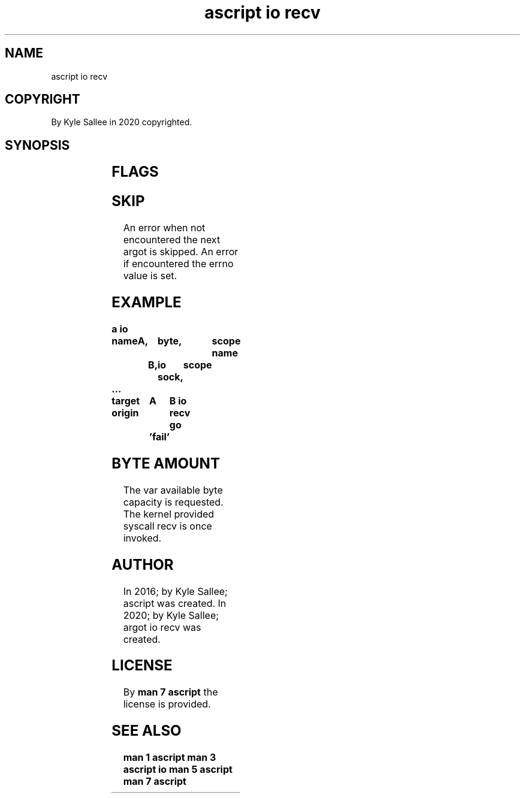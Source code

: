 .TH "ascript io recv" 3

.SH NAME
.EX
ascript io recv

.SH COPYRIGHT
.EX
By Kyle Sallee in 2020 copyrighted.

.SH SYNOPSIS
.EX
.TS
llll.
\fBargot	target	origin	direct\fR
io recv	byte	dub	flags
.TE
.in
.ta T 8n

.SH FLAGS
.EX
.TS
ll.
MSG_CMSG_CLOEXEC	On exe close flag is set.
MSG_ERRQUEUE	Use error queue.  not supported.
MSG_PEEK	Sans dequeue the received data receive.
MSG_TRUNC	not supported.
MSG_WAITALL	Until the buffer fills block.
MSG_OOB 	out-of-band data receive.
.TE

.SH SKIP
.EX
An error when not encountered the next  argot is skipped.
An error if       encountered the errno value is set.

.SH EXAMPLE
.EX
.ta T 8n
.in -8
\fB
a
io

name		A,		byte,		scope
name			B,	io sock,	scope
 ...

target origin	A	B
io recv
go		'fail'
\fR
.in

.SH BYTE AMOUNT
.EX
The var    available byte capacity is requested.
The kernel provided  syscall  recv is once invoked.

.SH AUTHOR
.EX
In 2016; by Kyle Sallee; ascript         was created.
In 2020; by Kyle Sallee; argot   io recv was created.

.SH LICENSE
.EX
By \fBman 7 ascript\fR the license is provided.

.SH SEE ALSO
.EX
\fB
man 1 ascript
man 3 ascript io
man 5 ascript
man 7 ascript
\fR
